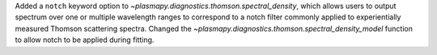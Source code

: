 Added a ``notch`` keyword option to `~plasmapy.diagnostics.thomson.spectral_density`, which  allows users to output spectrum over one or multiple wavelength ranges to correspond to a notch filter commonly applied to experientially measured Thomson scattering spectra. Changed the `~plasmapy.diagnostics.thomson.spectral_density_model` function to allow notch to be applied during fitting.

